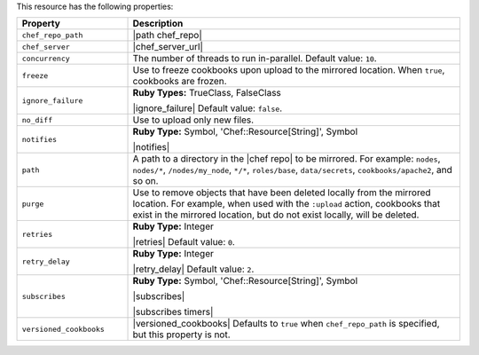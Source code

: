 .. The contents of this file are included in multiple topics.
.. This file should not be changed in a way that hinders its ability to appear in multiple documentation sets.

This resource has the following properties:

.. list-table::
   :widths: 150 450
   :header-rows: 1

   * - Property
     - Description
   * - ``chef_repo_path``
     - |path chef_repo|
   * - ``chef_server``
     - |chef_server_url|
   * - ``concurrency``
     - The number of threads to run in-parallel. Default value: ``10``.
   * - ``freeze``
     - Use to freeze cookbooks upon upload to the mirrored location. When ``true``, cookbooks are frozen.
   * - ``ignore_failure``
     - **Ruby Types:** TrueClass, FalseClass

       |ignore_failure| Default value: ``false``.
   * - ``no_diff``
     - Use to upload only new files.
   * - ``notifies``
     - **Ruby Type:** Symbol, 'Chef::Resource[String]', Symbol

       |notifies|

       .. include:: ../../includes_resources_common/includes_resources_common_notifications_syntax_notifies.rst

       .. include:: ../../includes_resources_common/includes_resources_common_notifications_timers.rst
   * - ``path``
     - A path to a directory in the |chef repo| to be mirrored. For example: ``nodes``, ``nodes/*``, ``/nodes/my_node``, ``*/*``, ``roles/base``, ``data/secrets``, ``cookbooks/apache2``, and so on.
   * - ``purge``
     - Use to remove objects that have been deleted locally from the mirrored location. For example, when used with the ``:upload`` action, cookbooks that exist in the mirrored location, but do not exist locally, will be deleted.
   * - ``retries``
     - **Ruby Type:** Integer

       |retries| Default value: ``0``.
   * - ``retry_delay``
     - **Ruby Type:** Integer

       |retry_delay| Default value: ``2``.
   * - ``subscribes``
     - **Ruby Type:** Symbol, 'Chef::Resource[String]', Symbol

       |subscribes|

       .. include:: ../../includes_resources_common/includes_resources_common_notifications_syntax_subscribes.rst

       |subscribes timers|
   * - ``versioned_cookbooks``
     - |versioned_cookbooks| Defaults to ``true`` when ``chef_repo_path`` is specified, but this property is not.

